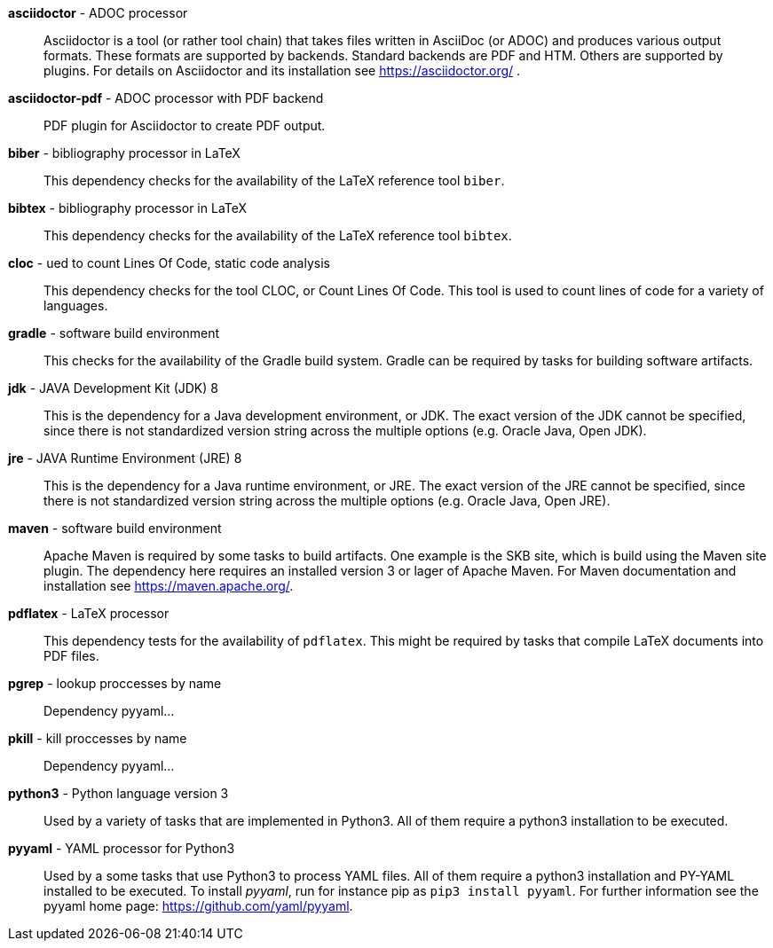 *asciidoctor* - ADOC processor:: 
Asciidoctor is a tool (or rather tool chain) that takes files written in AsciiDoc (or ADOC) and produces various output formats.
These formats are supported by backends.
Standard backends are PDF and HTM.
Others are supported by plugins.
For details on Asciidoctor and its installation see https://asciidoctor.org/ .


*asciidoctor-pdf* - ADOC processor with PDF backend:: 
PDF plugin for Asciidoctor to create PDF output.


*biber* - bibliography processor in LaTeX:: 
This dependency checks for the availability of the LaTeX reference tool `biber`.


*bibtex* - bibliography processor in LaTeX:: 
This dependency checks for the availability of the LaTeX reference tool `bibtex`.


*cloc* - ued to count Lines Of Code, static code analysis:: 
This dependency checks for the tool CLOC, or Count Lines Of Code.
This tool is used to count lines of code for a variety of languages.


*gradle* - software build environment:: 
This checks for the availability of the Gradle build system.
Gradle can be required by tasks for building software artifacts.


*jdk* - JAVA Development Kit (JDK) 8:: 
This is the dependency for a Java development environment, or JDK.
The exact version of the JDK cannot be specified, since there is not standardized version string across the multiple options (e.g. Oracle Java, Open JDK).


*jre* - JAVA Runtime Environment (JRE) 8:: 
This is the dependency for a Java runtime environment, or JRE.
The exact version of the JRE cannot be specified, since there is not standardized version string across the multiple options (e.g. Oracle Java, Open JRE).


*maven* - software build environment:: 
Apache Maven is required by some tasks to build artifacts.
One example is the SKB site, which is build using the Maven site plugin.
The dependency here requires an installed version 3 or lager of Apache Maven.
For Maven documentation and installation see https://maven.apache.org/.


*pdflatex* - LaTeX processor:: 
This dependency tests for the availability of `pdflatex`.
This might be required by tasks that compile LaTeX documents into PDF files.


*pgrep* - lookup proccesses by name:: 
Dependency pyyaml...


*pkill* - kill proccesses by name:: 
Dependency pyyaml...


*python3* - Python language version 3:: 
Used by a variety of tasks that are implemented in Python3.
All of them require a python3 installation to be executed.


*pyyaml* - YAML processor for Python3:: 
Used by a some tasks that use Python3 to process YAML files.
All of them require a python3 installation and PY-YAML installed to be executed.
To install _pyyaml_, run for instance pip as `pip3 install pyyaml`.
For further information see the pyyaml home page: https://github.com/yaml/pyyaml.


